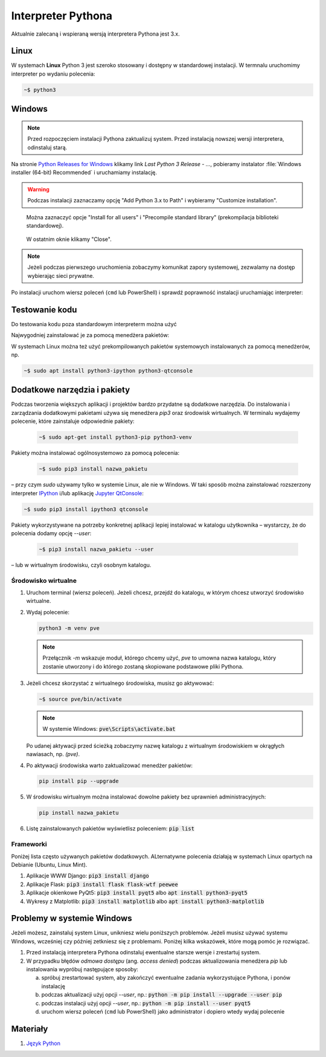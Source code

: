 .. _interpreter-pythona:

Interpreter Pythona
###################

Aktualnie zalecaną i wspieraną wersją interpretera Pythona jest 3.x.

Linux
=====

W systemach **Linux** Python 3 jest szeroko stosowany i dostępny w standardowej instalacji.
W termnalu uruchomimy interpreter po wydaniu polecenia:

.. code-block:: bash

    ~$ python3

Windows
=======

.. note::

   Przed rozpoczęciem instalacji Pythona zaktualizuj system. Przed instalacją nowszej wersji
   interpretera, odinstaluj starą.

Na stronie `Python Releases for Windows <https://www.python.org/downloads/windows/>`_
klikamy link *Last Python 3 Release - ...*, pobieramy instalator
:file:`Windows installer (64-bit) Recommended` i uruchamiamy instalację.

.. figure:: ../img/python01.png

.. warning::

   Podczas instalacji zaznaczamy opcję "Add Python 3.x to Path" i wybieramy "Customize installation".

.. figure:: ../img/python02.png

.. figure:: ../img/python03.png

   Można zaznaczyć opcje "Install for all users" i "Precompile standard library" (prekompilacja biblioteki standardowej).

.. figure:: ../img/python04.png

   W ostatnim oknie klikamy "Close".

.. note::

   Jeżeli podczas pierwszego uruchomienia zobaczymy komunikat zapory systemowej, zezwalamy na dostęp wybierając sieci prywatne.

Po instalacji uruchom wiersz poleceń (``cmd`` lub PowerShell) i sprawdź poprawność instalacji uruchamiając interpreter:

.. figure:: ../img/python05.jpg

Testowanie kodu
===============

Do testowania kodu poza standardowym interpreterm można użyć

Najwygodniej zainstalować je za pomocą menedżera pakietów:



W systemach Linux można też użyć prekompilowanych pakietów systemowych instalowanych za pomocą menedżerów, np.

.. code-block:: bash

   ~$ sudo apt install python3-ipython python3-qtconsole

Dodatkowe narzędzia i pakiety
=============================

Podczas tworzenia większych aplikacji i projektów bardzo przydatne są dodatkowe narzędzia.
Do instalowania i zarządzania dodatkowymi pakietami używa się menedżera `pip3` oraz środowisk wirtualnych.
W terminalu wydajemy polecenie, które zainstaluje odpowiednie pakiety:

   .. code-block:: bash

      ~$ sudo apt-get install python3-pip python3-venv

Pakiety można instalować ogólnosystemowo za pomocą polecenia:

   .. code-block:: bash

      ~$ sudo pip3 install nazwa_pakietu

– przy czym `sudo` używamy tylko w systemie Linux, ale nie w Windows. W taki sposób można zainstalować
rozszerzony interpreter `IPython <https://ipython.readthedocs.io/en/stable/>`_ i/lub
aplikację `Jupyter QtConsole <https://github.com/jupyter/qtconsole>`_:

.. code-block:: bash

    ~$ sudo pip3 install ipython3 qtconsole

Pakiety wykorzystywane na potrzeby konkretnej aplikacji lepiej instalować w katalogu użytkownika
– wystarczy, że do polecenia dodamy opcję `--user`:

   .. code-block:: bash

      ~$ pip3 install nazwa_pakietu --user

– lub w wirtualnym środowisku, czyli osobnym katalogu.

Środowisko wirtualne
--------------------

1. Uruchom terminal (wiersz poleceń). Jeżeli chcesz, przejdź do katalogu, w którym chcesz utworzyć środowisko wirtualne.
2. Wydaj polecenie:

   .. code-block:: bash

      python3 -m venv pve

   .. note::

      Przełącznik `-m` wskazuje moduł, którego chcemy użyć, `pve` to umowna nazwa katalogu, który zostanie utworzony
      i do którego zostaną skopiowane podstawowe pliki Pythona.

3. Jeżeli chcesz skorzystać z wirtualnego środowiska, musisz go aktywować:

   .. code-block:: bash

      ~$ source pve/bin/activate

   .. note::

      W systemie Windows: :code:`pve\Scripts\activate.bat`

   Po udanej aktywacji przed ścieżką zobaczymy nazwę katalogu z wirtualnym środowiskiem w okrągłych nawiasach,
   np. `(pve)`.

4. Po aktywacji środowiska warto zaktualizować menedżer pakietów:

   .. code-block:: bash

      pip install pip --upgrade

5. W środowisku wirtualnym można instalować dowolne pakiety bez uprawnień administracyjnych:

   .. code-block:: bash

      pip install nazwa_pakietu

.. figure:: ../img/pve_linux.png

6. Listę zainstalowanych pakietów wyświetlisz poleceniem: :code:`pip list`


Frameworki
----------

Poniżej lista często używanych pakietów dodatkowych. ALternatywne polecenia działają w systemach Linux
opartych na Debianie (Ubuntu, Linux Mint).

1. Aplikacje WWW Django: :code:`pip3 install django`
2. Aplikacje Flask: :code:`pip3 install flask flask-wtf peewee`
3. Aplikacje okienkowe PyQt5: :code:`pip3 install pyqt5` albo :code:`apt install python3-pyqt5`
4. Wykresy z Matplotlib: :code:`pip3 install matplotlib` albo :code:`apt install python3-matplotlib`


Problemy w systemie Windows
===========================

Jeżeli możesz, zainstaluj system Linux, unikniesz wielu poniższych problemów.
Jeżeli musisz używać systemu Windows, wcześniej czy później zetkniesz się z problemami.
Poniżej kilka wskazówek, które mogą pomóc je rozwiązać.

1) Przed instalacją interpretera Pythona odinstaluj ewentualne starsze wersje i zrestartuj system.
2) W przypadku błędów *odmowa dostępu* (ang. *access denied*) podczas aktualizowania menedżera `pip` lub
   instalowania wypróbuj następujące sposoby:

   a) spróbuj zrestartować system, aby zakończyć ewentualne zadania wykorzystujące Pythona, i ponów instalację
   b) podczas aktualizacji użyj opcji `--user`, np.: :code:`python -m pip install --upgrade --user pip`
   c) podczas instalacji użyj opcji `--user`, np.: :code:`python -m pip install --user pyqt5`
   d) uruchom wiersz poleceń (``cmd`` lub PowerShell) jako administrator i dopiero wtedy wydaj polecenie

Materiały
=========

1. `Język Python`_

.. _Język Python: https://www.python.org/
